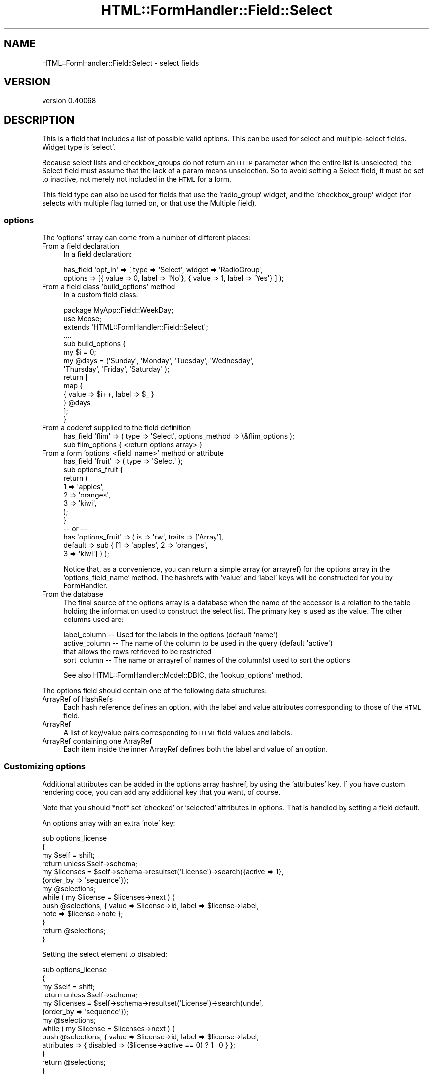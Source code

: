 .\" Automatically generated by Pod::Man 4.11 (Pod::Simple 3.35)
.\"
.\" Standard preamble:
.\" ========================================================================
.de Sp \" Vertical space (when we can't use .PP)
.if t .sp .5v
.if n .sp
..
.de Vb \" Begin verbatim text
.ft CW
.nf
.ne \\$1
..
.de Ve \" End verbatim text
.ft R
.fi
..
.\" Set up some character translations and predefined strings.  \*(-- will
.\" give an unbreakable dash, \*(PI will give pi, \*(L" will give a left
.\" double quote, and \*(R" will give a right double quote.  \*(C+ will
.\" give a nicer C++.  Capital omega is used to do unbreakable dashes and
.\" therefore won't be available.  \*(C` and \*(C' expand to `' in nroff,
.\" nothing in troff, for use with C<>.
.tr \(*W-
.ds C+ C\v'-.1v'\h'-1p'\s-2+\h'-1p'+\s0\v'.1v'\h'-1p'
.ie n \{\
.    ds -- \(*W-
.    ds PI pi
.    if (\n(.H=4u)&(1m=24u) .ds -- \(*W\h'-12u'\(*W\h'-12u'-\" diablo 10 pitch
.    if (\n(.H=4u)&(1m=20u) .ds -- \(*W\h'-12u'\(*W\h'-8u'-\"  diablo 12 pitch
.    ds L" ""
.    ds R" ""
.    ds C` ""
.    ds C' ""
'br\}
.el\{\
.    ds -- \|\(em\|
.    ds PI \(*p
.    ds L" ``
.    ds R" ''
.    ds C`
.    ds C'
'br\}
.\"
.\" Escape single quotes in literal strings from groff's Unicode transform.
.ie \n(.g .ds Aq \(aq
.el       .ds Aq '
.\"
.\" If the F register is >0, we'll generate index entries on stderr for
.\" titles (.TH), headers (.SH), subsections (.SS), items (.Ip), and index
.\" entries marked with X<> in POD.  Of course, you'll have to process the
.\" output yourself in some meaningful fashion.
.\"
.\" Avoid warning from groff about undefined register 'F'.
.de IX
..
.nr rF 0
.if \n(.g .if rF .nr rF 1
.if (\n(rF:(\n(.g==0)) \{\
.    if \nF \{\
.        de IX
.        tm Index:\\$1\t\\n%\t"\\$2"
..
.        if !\nF==2 \{\
.            nr % 0
.            nr F 2
.        \}
.    \}
.\}
.rr rF
.\" ========================================================================
.\"
.IX Title "HTML::FormHandler::Field::Select 3pm"
.TH HTML::FormHandler::Field::Select 3pm "2017-07-20" "perl v5.30.0" "User Contributed Perl Documentation"
.\" For nroff, turn off justification.  Always turn off hyphenation; it makes
.\" way too many mistakes in technical documents.
.if n .ad l
.nh
.SH "NAME"
HTML::FormHandler::Field::Select \- select fields
.SH "VERSION"
.IX Header "VERSION"
version 0.40068
.SH "DESCRIPTION"
.IX Header "DESCRIPTION"
This is a field that includes a list of possible valid options.
This can be used for select and multiple-select fields.
Widget type is 'select'.
.PP
Because select lists and checkbox_groups do not return an \s-1HTTP\s0
parameter when the entire list is unselected, the Select field
must assume that the lack of a param means unselection. So to
avoid setting a Select field, it must be set to inactive, not
merely not included in the \s-1HTML\s0 for a form.
.PP
This field type can also be used for fields that use the
\&'radio_group' widget, and the 'checkbox_group' widget (for
selects with multiple flag turned on, or that use the Multiple
field).
.SS "options"
.IX Subsection "options"
The 'options' array can come from a number of different places:
.IP "From a field declaration" 4
.IX Item "From a field declaration"
In a field declaration:
.Sp
.Vb 2
\&   has_field \*(Aqopt_in\*(Aq => ( type => \*(AqSelect\*(Aq, widget => \*(AqRadioGroup\*(Aq,
\&      options => [{ value => 0, label => \*(AqNo\*(Aq}, { value => 1, label => \*(AqYes\*(Aq} ] );
.Ve
.IP "From a field class 'build_options' method" 4
.IX Item "From a field class 'build_options' method"
In a custom field class:
.Sp
.Vb 10
\&   package MyApp::Field::WeekDay;
\&   use Moose;
\&   extends \*(AqHTML::FormHandler::Field::Select\*(Aq;
\&   ....
\&   sub build_options {
\&       my $i = 0;
\&       my @days = (\*(AqSunday\*(Aq, \*(AqMonday\*(Aq, \*(AqTuesday\*(Aq, \*(AqWednesday\*(Aq,
\&           \*(AqThursday\*(Aq, \*(AqFriday\*(Aq, \*(AqSaturday\*(Aq );
\&       return [
\&           map {
\&               {   value => $i++, label => $_ }
\&           } @days
\&       ];
\&   }
.Ve
.IP "From a coderef supplied to the field definition" 4
.IX Item "From a coderef supplied to the field definition"
.Vb 2
\&   has_field \*(Aqflim\*(Aq => ( type => \*(AqSelect\*(Aq, options_method => \e&flim_options );
\&   sub flim_options {  <return options array> }
.Ve
.IP "From a form 'options_<field_name>' method or attribute" 4
.IX Item "From a form 'options_<field_name>' method or attribute"
.Vb 12
\&   has_field \*(Aqfruit\*(Aq => ( type => \*(AqSelect\*(Aq );
\&   sub options_fruit {
\&       return (
\&           1   => \*(Aqapples\*(Aq,
\&           2   => \*(Aqoranges\*(Aq,
\&           3   => \*(Aqkiwi\*(Aq,
\&       );
\&   }
\&   \-\- or \-\-
\&   has \*(Aqoptions_fruit\*(Aq => ( is => \*(Aqrw\*(Aq, traits => [\*(AqArray\*(Aq],
\&       default => sub { [1 => \*(Aqapples\*(Aq, 2 => \*(Aqoranges\*(Aq,
\&           3 => \*(Aqkiwi\*(Aq] } );
.Ve
.Sp
Notice that, as a convenience, you can return a simple array (or arrayref)
for the options array in the 'options_field_name' method. The hashrefs with
\&'value' and 'label' keys will be constructed for you by FormHandler.
.IP "From the database" 4
.IX Item "From the database"
The final source of the options array is a database when the name of the
accessor is a relation to the table holding the information used to construct
the select list.  The primary key is used as the value. The other columns used are:
.Sp
.Vb 4
\&    label_column  \-\-  Used for the labels in the options (default \*(Aqname\*(Aq)
\&    active_column \-\-  The name of the column to be used in the query (default \*(Aqactive\*(Aq)
\&                      that allows the rows retrieved to be restricted
\&    sort_column   \-\-  The name or arrayref of names of the column(s) used to sort the options
.Ve
.Sp
See also HTML::FormHandler::Model::DBIC, the 'lookup_options' method.
.PP
The options field should contain one of the following data structures:
.IP "ArrayRef of HashRefs" 4
.IX Item "ArrayRef of HashRefs"
Each hash reference defines an option, with the label and value
attributes corresponding to those of the \s-1HTML\s0 field.
.IP "ArrayRef" 4
.IX Item "ArrayRef"
A list of key/value pairs corresponding to \s-1HTML\s0 field values and labels.
.IP "ArrayRef containing one ArrayRef" 4
.IX Item "ArrayRef containing one ArrayRef"
Each item inside the inner ArrayRef defines both the label and value of
an option.
.SS "Customizing options"
.IX Subsection "Customizing options"
Additional attributes can be added in the options array hashref, by using
the 'attributes' key. If you have custom rendering code, you can add any
additional key that you want, of course.
.PP
Note that you should *not* set 'checked' or 'selected' attributes in options.
That is handled by setting a field default.
.PP
An options array with an extra 'note' key:
.PP
.Vb 10
\&   sub options_license
\&   {
\&      my $self = shift;
\&      return unless $self\->schema;
\&      my $licenses = $self\->schema\->resultset(\*(AqLicense\*(Aq)\->search({active => 1},
\&           {order_by => \*(Aqsequence\*(Aq});
\&      my @selections;
\&      while ( my $license = $licenses\->next ) {
\&         push @selections, { value => $license\->id, label => $license\->label,
\&              note => $license\->note };
\&      }
\&      return @selections;
\&   }
.Ve
.PP
Setting the select element to disabled:
.PP
.Vb 10
\&   sub options_license
\&   {
\&      my $self = shift;
\&      return unless $self\->schema;
\&      my $licenses = $self\->schema\->resultset(\*(AqLicense\*(Aq)\->search(undef,
\&           {order_by => \*(Aqsequence\*(Aq});
\&      my @selections;
\&      while ( my $license = $licenses\->next ) {
\&         push @selections, { value => $license\->id, label => $license\->label,
\&              attributes => { disabled => ($license\->active == 0) ? 1 : 0 } };
\&      }
\&      return @selections;
\&   }
.Ve
.PP
You can also divide the options up into option groups. See the section on
rendering.
.SS "Reloading options"
.IX Subsection "Reloading options"
If the options come from the options_<fieldname> method or the database, they
will be reloaded every time the form is reloaded because the available options
may have changed. To prevent this from happening when the available options are
known to be static, set the 'do_not_reload' flag, and the options will not be
reloaded after the first time
.SS "Sorting options"
.IX Subsection "Sorting options"
The sorting of the options may be changed using a 'sort_options' method in a
custom field class. The 'Multiple' field uses this method to put the already
selected options at the top of the list. Note that this won't work with
option groups.
.SH "Attributes and Methods"
.IX Header "Attributes and Methods"
.SS "options"
.IX Subsection "options"
The options available for this field as defined in the \*(L"\s-1DESCRIPTION\*(R"\s0 above.
.SS "options_method"
.IX Subsection "options_method"
Coderef of method to return options
.SS "multiple"
.IX Subsection "multiple"
If true allows multiple input values
.SS "size"
.IX Subsection "size"
This can be used to store how many items should be offered in the \s-1UI\s0
at a given time.  Defaults to 0.
.SS "empty_select"
.IX Subsection "empty_select"
Set to the string value of the select label if you want the renderer
to create an empty select value. This only affects rendering \- it does
not add an entry to the list of options.
.PP
.Vb 2
\&   has_field \*(Aqfruit\*(Aq => ( type => \*(AqSelect\*(Aq,
\&        empty_select => \*(Aq\-\-\-Choose a Fruit\-\-\-\*(Aq );
.Ve
.SS "value_when_empty"
.IX Subsection "value_when_empty"
Usually the empty value is an empty arrayref. This attribute allows
changing that. Used by SelectCSV field.
.SS "label_column"
.IX Subsection "label_column"
Sets or returns the name of the method to call on the foreign class
to fetch the text to use for the select list.
.PP
Refers to the method (or column) name to use in a related
object class for the label for select lists.
.PP
Defaults to \*(L"name\*(R".
.SS "localize_labels"
.IX Subsection "localize_labels"
For the renderers: whether or not to call the localize method on the select
labels. Default is off.
.SS "active_column"
.IX Subsection "active_column"
Sets or returns the name of a boolean column that is used as a flag to indicate that
a row is active or not.  Rows that are not active are ignored.
.PP
The default is \*(L"active\*(R".
.PP
If this column exists on the class then the list of options will included only
rows that are marked \*(L"active\*(R".
.PP
The exception is any columns that are marked inactive, but are also part of the
input data will be included with brackets around the label.  This allows
updating records that might have data that is now considered inactive.
.SS "auto_widget_size"
.IX Subsection "auto_widget_size"
This is a way to provide a hint as to when to automatically
select the widget to display for fields with a small number of options.
For example, this can be used to decided to display a radio select for
select lists smaller than the size specified.
.PP
See select_widget below.
.SS "sort_column"
.IX Subsection "sort_column"
Sets or returns the column or arrayref of columns used in the foreign class
for sorting the options labels.  Default is undefined.
.PP
If not defined the label_column is used as the sort condition.
.SS "select_widget"
.IX Subsection "select_widget"
If the widget is 'select' for the field then will look if the field
also has a auto_widget_size.  If the options list is less than or equal
to the auto_widget_size then will return \f(CW\*(C`radio_group\*(C'\fR if multiple is false,
otherwise will return \f(CW\*(C`checkbox_group\*(C'\fR.
.SS "as_label"
.IX Subsection "as_label"
Returns the option label for the option value that matches the field's current value.
Can be helpful for displaying information about the field in a more friendly format.
.SS "no_option_validation"
.IX Subsection "no_option_validation"
Set this flag to true if you don't want to validate the options that are submitted.
This would generally only happen if the options are generated via javascript.
.SS "error messages"
.IX Subsection "error messages"
Customize 'select_invalid_value' and 'select_not_multiple'. Though neither of these
messages should really be seen by users in a properly constructed select.
.SH "Rendering"
.IX Header "Rendering"
The 'select' field can be rendered by the 'Select', 'RadioGroup', and 'CheckboxGroup'
widgets. 'RadioGroup' is for a single select, and 'CheckboxGroup' is for a multiple
select.
.PP
Option groups can be rendered by providing an options arrays with 'group' elements
containing options:
.PP
.Vb 10
\&    sub options_testop { (
\&        {
\&            group => \*(AqFirst Group\*(Aq,
\&            options => [
\&                { value => 1, label => \*(AqOne\*(Aq },
\&                { value => 2, label => \*(AqTwo\*(Aq },
\&                { value => 3, label => \*(AqThree\*(Aq },
\&            ],
\&        },
\&        {
\&            group => \*(AqSecond Group\*(Aq,
\&            options => [
\&                { value => 4, label => \*(AqFour\*(Aq },
\&                { value => 5, label => \*(AqFive\*(Aq },
\&                { value => 6, label => \*(AqSix\*(Aq },
\&            ],
\&        },
\&    ) }
.Ve
.PP
The select rendering widgets all have a 'render_option' method, which may be useful
for situations when you want to split up the rendering of a radio group or checkbox group.
.SS "Rendering with Template Toolkit"
.IX Subsection "Rendering with Template Toolkit"
Calling 'options' from Template Toolkit can causes issues with wantarray when there
is only a single option. As a solution you should use 'options_ref'.
.SH "Database relations"
.IX Header "Database relations"
Also see HTML::FormHandler::TraitFor::Model::DBIC.
.PP
The single select is for a \s-1DBIC\s0 'belongs_to' relation. The multiple select is for
a 'many_to_many' relation.
.PP
There is very limited ability to do multiple select with 'has_many' relations.
It will only work in very specific circumstances, and requires setting
the 'has_many' attribute to the name of the primary key of the related table.
This is a somewhat peculiar data structure for a relational database, and may
not be what you really want. A 'has_many' is usually represented with a Repeatable
field, and may require custom code if the form structure doesn't match the database
structure. See HTML::FormHandler::Manual::Cookbook.
.SH "AUTHOR"
.IX Header "AUTHOR"
FormHandler Contributors \- see HTML::FormHandler
.SH "COPYRIGHT AND LICENSE"
.IX Header "COPYRIGHT AND LICENSE"
This software is copyright (c) 2017 by Gerda Shank.
.PP
This is free software; you can redistribute it and/or modify it under
the same terms as the Perl 5 programming language system itself.
